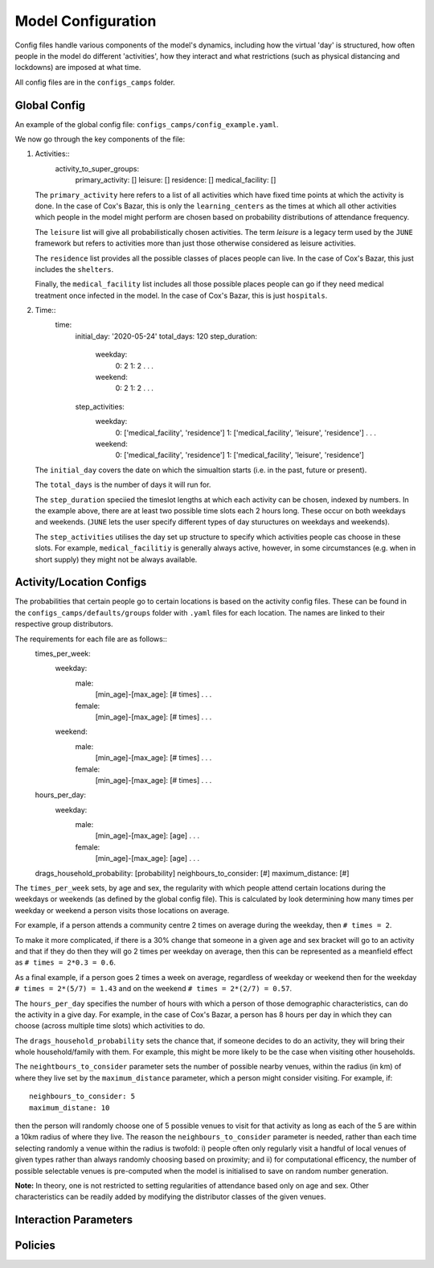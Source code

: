 Model Configuration
===================

Config files handle various components of the model's dynamics,
including how the virtual 'day' is structured, how often people in the
model do different 'activities', how they interact and what
restrictions (such as physical distancing and lockdowns) are imposed
at what time.

All config files are in the ``configs_camps`` folder.

Global Config
*************

An example of the  global config file:
``configs_camps/config_example.yaml``.

We now go through the key components of the file:

1. Activities::
     activity_to_super_groups:
       primary_activity: []
       leisure: []
       residence: []
       medical_facility: []

   The ``primary_activity`` here refers to a list of all activities
   which have fixed time points at which the activity is done. In the
   case of Cox's Bazar, this is only the ``learning_centers`` as the
   times at which all
   other activities which people in the model might perform are chosen
   based on probability distributions of attendance frequency.

   The ``leisure`` list will give all probabilistically chosen
   activities. The term *leisure* is a legacy term used by the
   ``JUNE`` framework but refers to activities more than just those
   otherwise considered as leisure activities.

   The ``residence`` list provides all the possible classes of places
   people can live. In the case of Cox's Bazar, this just includes the
   ``shelters``.

   Finally, the ``medical_facility`` list includes all those possible
   places people can go if they need medical treatment once infected
   in the model. In the case of Cox's Bazar, this is just
   ``hospitals``.

2. Time::
     time:
       initial_day: '2020-05-24'
       total_days: 120
       step_duration:
         weekday:
	   0: 2
	   1: 2
	   .
	   .
	   .
	 weekend:
	   0: 2
	   1: 2
	   .
	   .
	   .
       step_activities:
         weekday:
	   0: ['medical_facility', 'residence']
	   1: ['medical_facility', 'leisure', 'residence']
	   .
	   .
	   .
	 weekend:
	   0: ['medical_facility', 'residence']
	   1: ['medical_facility', 'leisure', 'residence']

   The ``initial_day`` covers the date on which the simualtion starts
   (i.e. in the past, future or present).

   The ``total_days`` is the number of days it will run for.

   The ``step_duration`` speciied the timeslot lengths at which each
   activity can be chosen, indexed by numbers. In the example above,
   there are at least two possible time slots each 2 hours long. These
   occur on both weekdays and weekends. (``JUNE`` lets the user
   specify different types of day stuructures on weekdays and
   weekends).

   The ``step_activities`` utilises the day set up structure to
   specify which activities people cas choose in these slots. For
   example, ``medical_facilitiy`` is generally always active, however,
   in some circumstances (e.g. when in short supply) they might not be
   always available.


Activity/Location Configs
*************************

The probabilities that certain people go to certain locations is based
on the activity config files. These can be found in the
``configs_camps/defaults/groups`` folder with ``.yaml`` files for each
location. The names are linked to their respective group distributors.

The requirements for each file are as follows::
  times_per_week:
    weekday:
      male:
        [min_age]-[max_age]: [# times]
	.
	.
	.
      female:
        [min_age]-[max_age]: [# times]
	.
	.
	.
    weekend:
      male:
        [min_age]-[max_age]: [# times]
	.
	.
	.
      female:
        [min_age]-[max_age]: [# times]
	.
	.
	.
  hours_per_day:
    weekday:
      male:
        [min_age]-[max_age]: [age]
	.
	.
	.
      female:
        [min_age]-[max_age]: [age]
	.
	.
	.
  drags_household_probability: [probability]
  neighbours_to_consider: [#]
  maximum_distance: [#]


The ``times_per_week`` sets, by age and sex, the regularity with which
people attend certain locations during the weekdays or weekends (as
defined by the global config file). This is calculated by look
determining how many times per weekday or weekend a person visits
those locations on average.

For example, if a person attends a community centre 2 times on average
during the weekday, then ``# times = 2``.

To make it more complicated, if
there is a 30% change that someone in a given age and sex bracket will
go to an activity and that if they do then they will go 2 times per
weekday on average, then this can be represented as a meanfield effect
as ``# times = 2*0.3 = 0.6``.

As a final example, if a person goes 2 times a week on average,
regardless of weekday or weekend then for the weekday ``# times =
2*(5/7) = 1.43`` and on the weekend ``# times = 2*(2/7) = 0.57``.

The ``hours_per_day`` specifies the number of hours with which a
person of those demographic characteristics, can do the activity in a
give day. For example, in the case of Cox's Bazar, a person has 8
hours per day in which they can choose (across multiple time slots)
which activities to do.

The ``drags_household_probability`` sets the chance that, if someone
decides to do an activity, they will bring their whole
household/family with them. For example, this might be more likely to
be the case when visiting other households.

The ``neightbours_to_consider`` parameter sets the number of possible
nearby venues, within the radius (in km) of where they live set by the
``maximum_distance`` parameter, which a person might consider
visiting. For example, if::
  neighbours_to_consider: 5
  maximum_distane: 10
then the person will randomly choose one of 5 possible venues to visit
for that activity as long as each of the 5 are within a 10km radius of
where they live. The reason the ``neighbours_to_consider`` parameter
is needed, rather than each time selecting randomly a venue within the
radius is twofold: i) people often only regularly visit a handful of
local venues of given types rather than always randomly choosing based
on proximity; and ii) for computational efficency, the number of
possible selectable venues is pre-computed when the model is
initialised to save on random number generation.

**Note:** In theory, one is not restricted to setting regularities of
attendance based only on age and sex. Other characteristics can be
readily added by modifying the distributor classes of the given venues.
      

Interaction Parameters
**********************



Policies
********
